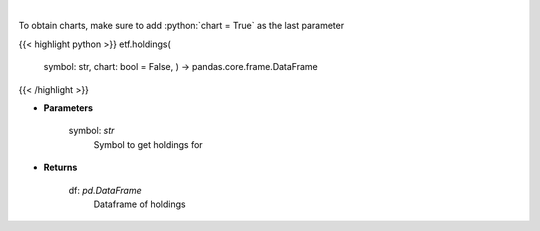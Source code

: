 .. role:: python(code)
    :language: python
    :class: highlight

|

.. raw:: html

    <h3>
    > Get ETF holdings
    </h3>

To obtain charts, make sure to add :python:`chart = True` as the last parameter

{{< highlight python >}}
etf.holdings(
    symbol: str,
    chart: bool = False,
    ) -> pandas.core.frame.DataFrame
{{< /highlight >}}

* **Parameters**

    symbol: *str*
        Symbol to get holdings for

    
* **Returns**

    df: *pd.DataFrame*
        Dataframe of holdings
    